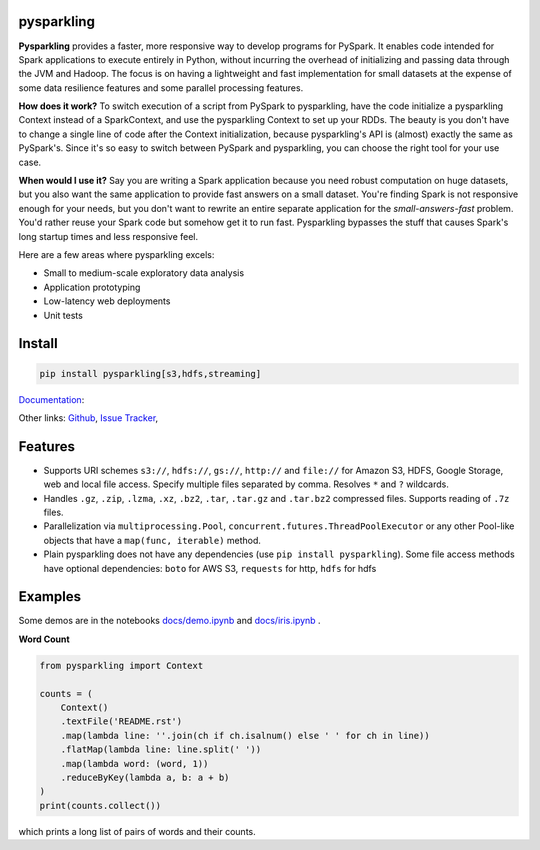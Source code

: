 .. image:: https://raw.githubusercontent.com/svenkreiss/pysparkling/master/logo/logo-w100.png
    :target: https://github.com/svenkreiss/pysparkling

pysparkling
===========

**Pysparkling** provides a faster, more responsive way to develop programs
for PySpark. It enables code intended for Spark applications to execute
entirely in Python, without incurring the overhead of initializing and
passing data through the JVM and Hadoop. The focus is on having a lightweight
and fast implementation for small datasets at the expense of some data
resilience features and some parallel processing features.

**How does it work?** To switch execution of a script from PySpark to pysparkling,
have the code initialize a pysparkling Context instead of a SparkContext, and
use the pysparkling Context to set up your RDDs. The beauty is you don't have
to change a single line of code after the Context initialization, because
pysparkling's API is (almost) exactly the same as PySpark's. Since it's so easy
to switch between PySpark and pysparkling, you can choose the right tool for your
use case.

**When would I use it?** Say you are writing a Spark application because you
need robust computation on huge datasets, but you also want the same application
to provide fast answers on a small dataset. You're finding Spark is not responsive
enough for your needs, but you don't want to rewrite an entire separate application
for the *small-answers-fast* problem. You'd rather reuse your Spark code but somehow
get it to run fast. Pysparkling bypasses the stuff that causes Spark's long startup
times and less responsive feel.

Here are a few areas where pysparkling excels:

* Small to medium-scale exploratory data analysis
* Application prototyping
* Low-latency web deployments
* Unit tests


Install
=======

.. code-block:: bash

    pip install pysparkling[s3,hdfs,streaming]


`Documentation <http://pysparkling.trivial.io>`_:

.. image:: https://raw.githubusercontent.com/svenkreiss/pysparkling/master/docs/readthedocs.png
   :target: http://pysparkling.trivial.io


Other links:
`Github <https://github.com/svenkreiss/pysparkling>`_,
`Issue Tracker <https://github.com/svenkreiss/pysparkling/issues>`_,
|pypi-badge|

.. |pypi-badge| image:: https://badge.fury.io/py/pysparkling.svg
   :target: https://pypi.python.org/pypi/pysparkling/


Features
========

* Supports URI schemes ``s3://``, ``hdfs://``, ``gs://``, ``http://`` and ``file://``
  for Amazon S3, HDFS, Google Storage, web and local file access.
  Specify multiple files separated by comma.
  Resolves ``*`` and ``?`` wildcards.
* Handles ``.gz``, ``.zip``, ``.lzma``, ``.xz``, ``.bz2``, ``.tar``,
  ``.tar.gz`` and ``.tar.bz2`` compressed files.
  Supports reading of ``.7z`` files.
* Parallelization via ``multiprocessing.Pool``,
  ``concurrent.futures.ThreadPoolExecutor`` or any other Pool-like
  objects that have a ``map(func, iterable)`` method.
* Plain pysparkling does not have any dependencies (use ``pip install pysparkling``).
  Some file access methods have optional dependencies:
  ``boto`` for AWS S3, ``requests`` for http, ``hdfs`` for hdfs


Examples
========

Some demos are in the notebooks
`docs/demo.ipynb <https://github.com/svenkreiss/pysparkling/blob/master/docs/demo.ipynb>`_
and
`docs/iris.ipynb <https://github.com/svenkreiss/pysparkling/blob/master/docs/iris.ipynb>`_
.

**Word Count**

.. code-block:: python

    from pysparkling import Context

    counts = (
        Context()
        .textFile('README.rst')
        .map(lambda line: ''.join(ch if ch.isalnum() else ' ' for ch in line))
        .flatMap(lambda line: line.split(' '))
        .map(lambda word: (word, 1))
        .reduceByKey(lambda a, b: a + b)
    )
    print(counts.collect())

which prints a long list of pairs of words and their counts.
